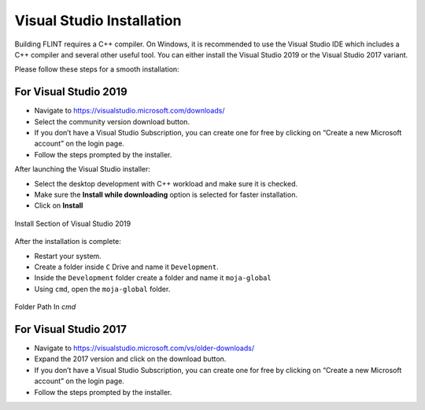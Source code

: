 .. _prerequisites:

Visual Studio Installation
==========================

Building FLINT requires a C++ compiler. On Windows, it is recommended to
use the Visual Studio IDE which includes a C++ compiler and several
other useful tool. You can either install the Visual Studio 2019 or the
Visual Studio 2017 variant.

Please follow these steps for a smooth installation:

For Visual Studio 2019
----------------------

-  Navigate to https://visualstudio.microsoft.com/downloads/
-  Select the community version download button.
-  If you don’t have a Visual Studio Subscription, you can create one
   for free by clicking on “Create a new Microsoft account” on the login
   page.
-  Follow the steps prompted by the installer.

After launching the Visual Studio installer:

-  Select the desktop development with C++ workload and make sure it is
   checked.
-  Make sure the **Install while downloading** option is selected for
   faster installation.
-  Click on **Install**

.. figure:: ../images/visual_studio/install_page.PNG
   :alt: Install Section of Visual Studio
   :width: 600
   :align: center

   Install Section of Visual Studio 2019

After the installation is complete:

-  Restart your system.
-  Create a folder inside ``C`` Drive and name it ``Development``.
-  Inside the ``Development`` folder create a folder and name it
   ``moja-global``
-  Using ``cmd``, open the ``moja-global`` folder.

.. figure:: ../images/visual_studio/command_prompt.PNG
   :alt: Command Prompt of Windows
   :width: 600
   :align: center

   Folder Path In `cmd`


For Visual Studio 2017
----------------------

-  Navigate to https://visualstudio.microsoft.com/vs/older-downloads/
-  Expand the 2017 version and click on the download button.
-  If you don’t have a Visual Studio Subscription, you can create one
   for free by clicking on “Create a new Microsoft account” on the login
   page.
-  Follow the steps prompted by the installer.
